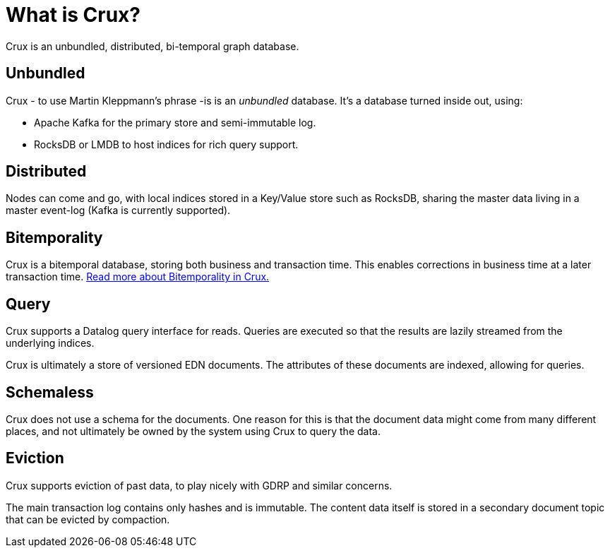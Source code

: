= What is Crux?

Crux is an unbundled, distributed, bi-temporal graph database.

== Unbundled

Crux - to use Martin Kleppmann’s phrase -is is an _unbundled_
database. It's a database turned inside out, using:

* Apache Kafka for the primary store and semi-immutable log.
* RocksDB or LMDB to host indices for rich query support.

== Distributed

Nodes can come and go, with local indices stored in a Key/Value store
such as RocksDB, sharing the master data living in a master event-log
(Kafka is currently supported).

== Bitemporality

Crux is a bitemporal database, storing both business and
transaction time. This enables corrections in business time at a later
transaction time. <<bitemp.adoc#,Read more about Bitemporality in Crux.>>

== Query

Crux supports a Datalog query interface for reads. Queries are
executed so that the results are lazily streamed from the underlying
indices.

Crux is ultimately a store of versioned EDN documents. The attributes
of these documents are indexed, allowing for queries.

== Schemaless

Crux does not use a schema for the documents. One reason for this is
that the document data might come from many different places, and not
ultimately be owned by the system using Crux to query the data.

== Eviction

Crux supports eviction of past data, to play nicely with GDRP and
similar concerns.

The main transaction log contains only hashes and is immutable. The
content data itself is stored in a secondary document topic that can
be evicted by compaction.
